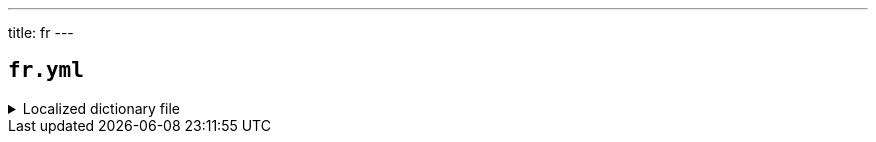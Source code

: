 ---
title: fr
---

== `fr.yml`

.Localized dictionary file
[%collapsible]
====
[source,yaml]
----
{{ load('../../../../core/src/main/resources/locales/fr.yml') | raw }}
----
====

